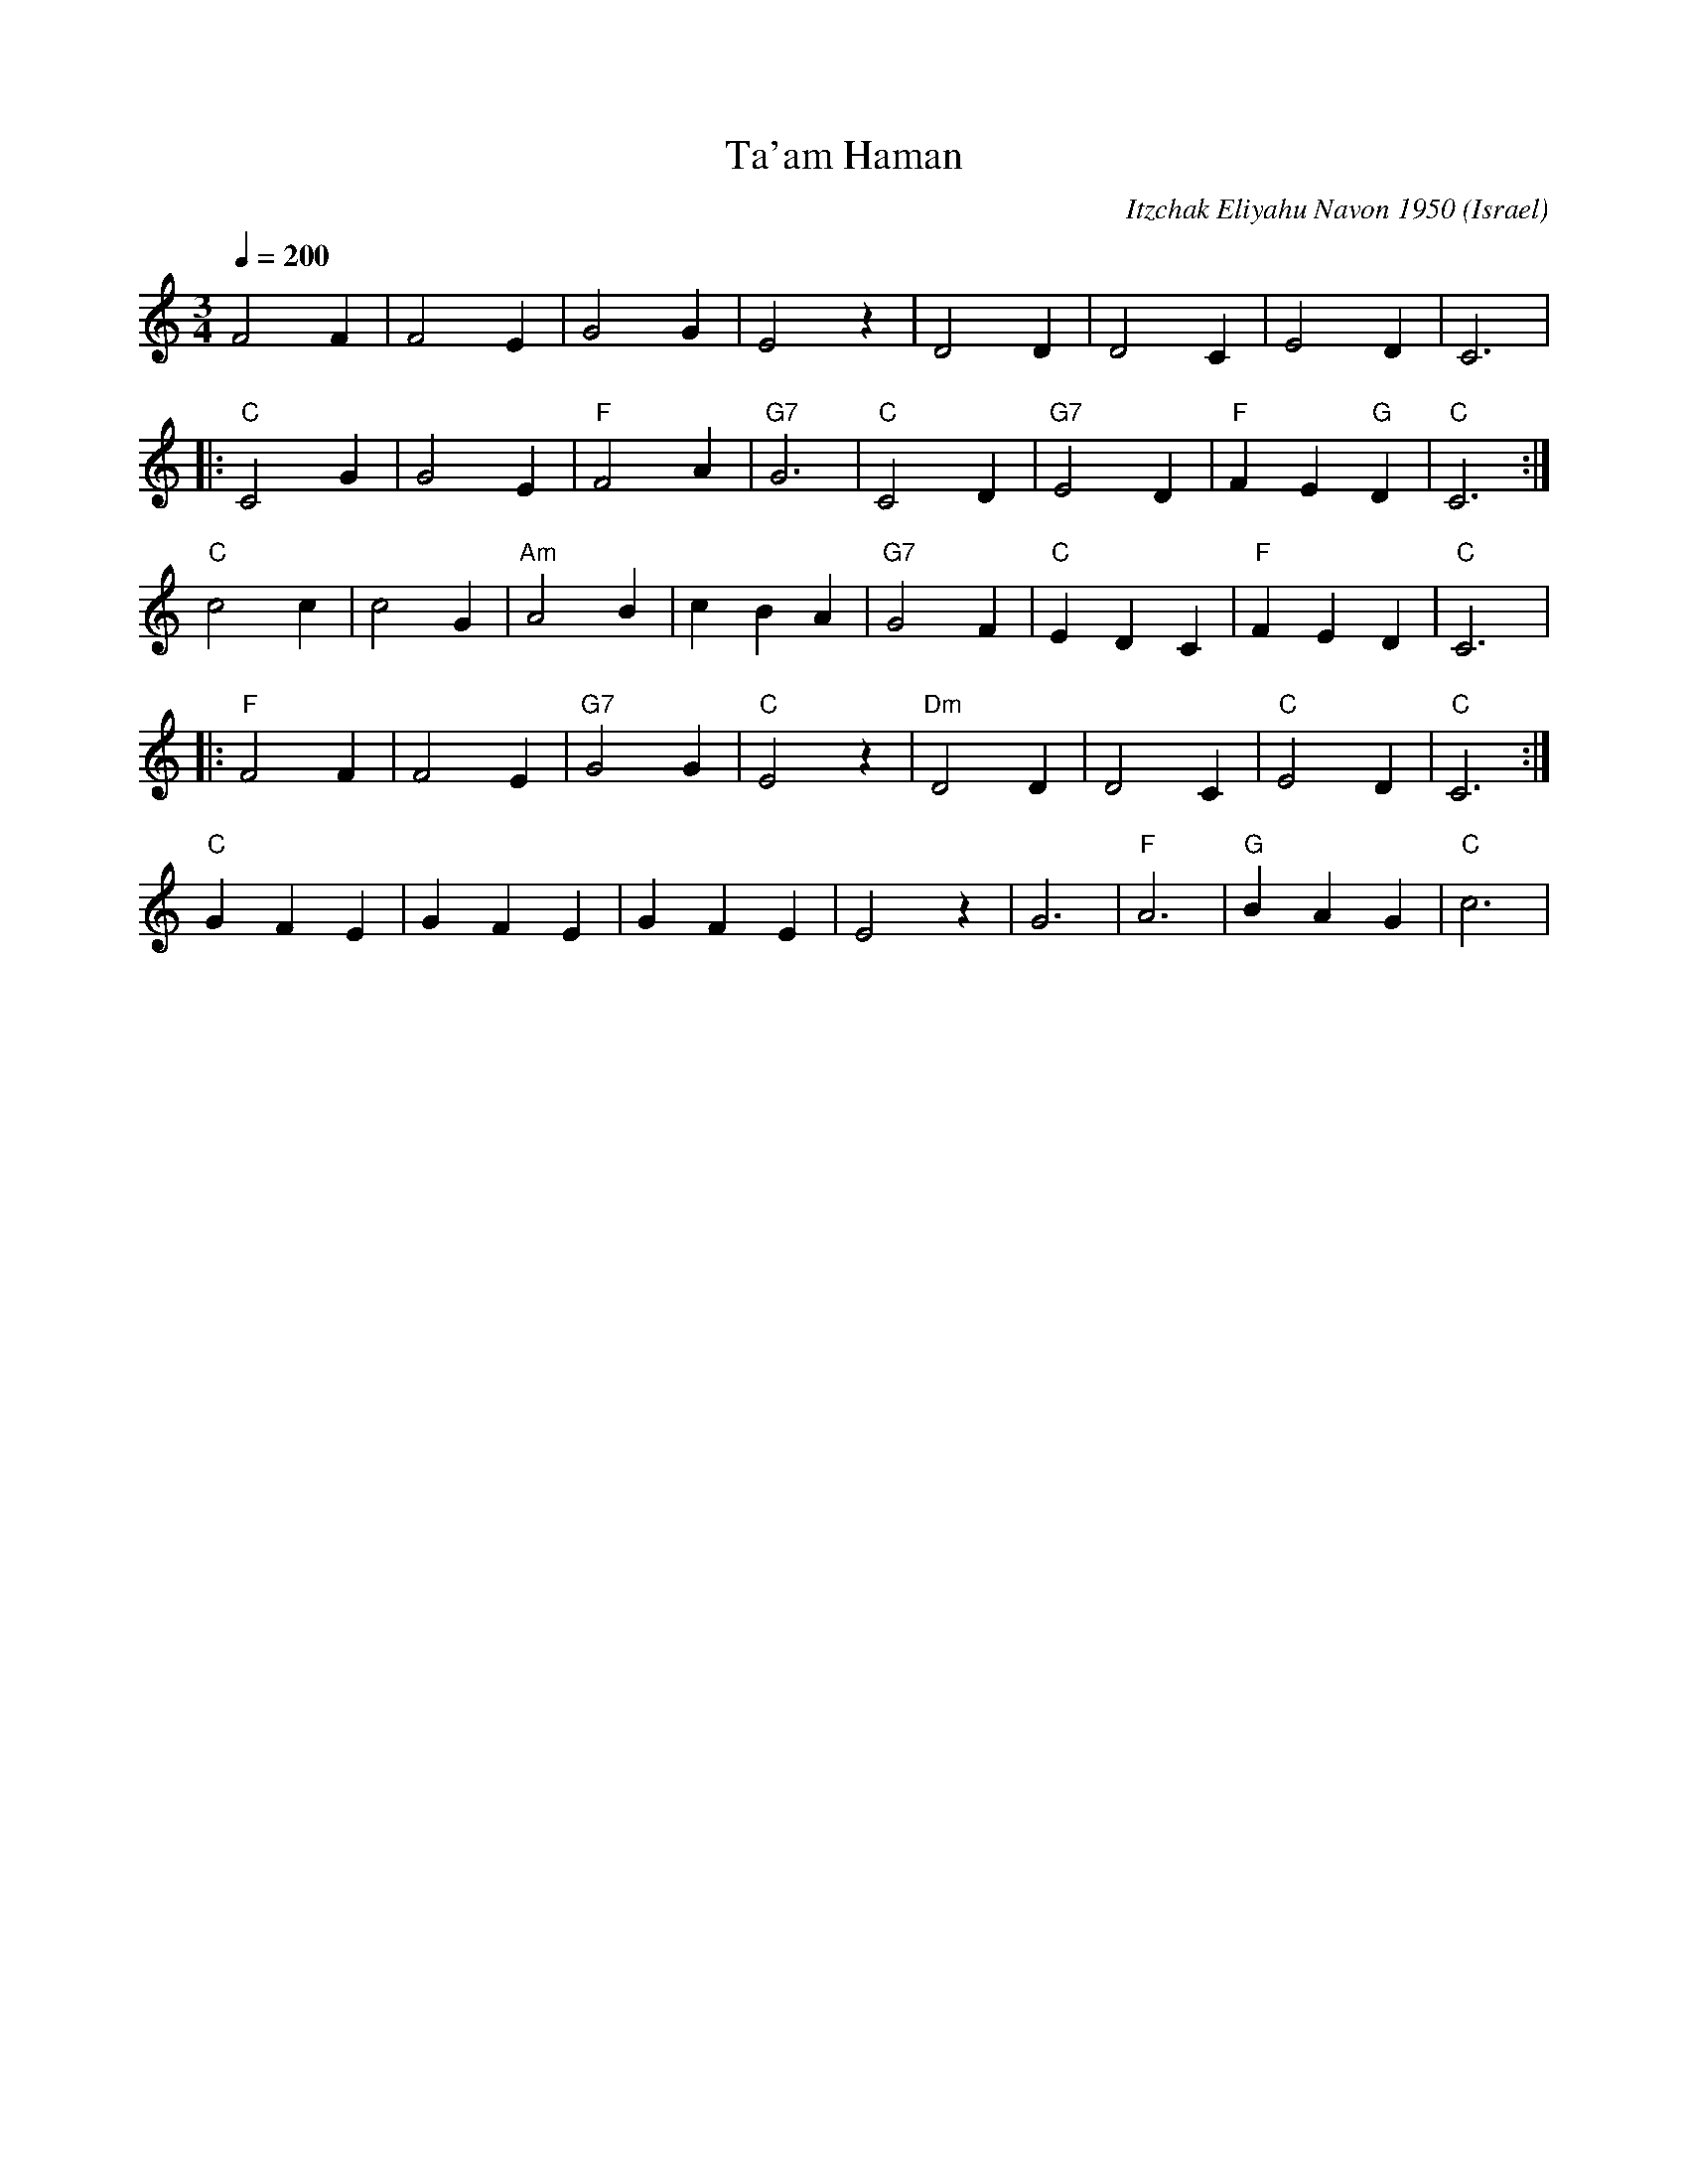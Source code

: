 X: 187
T: Ta'am Haman
C: Itzchak Eliyahu Navon 1950
O: Israel
I: Dance taught by Yo'av Ashriel
F: http://www.youtube.com/watch?v=2J8aWi0R5yo
M: 3/4
L: 1/4
Q: 1/4=200
K: C
  F2F    |F2E|G2G    |E2z   |D2D    |D2C    |E2D      |C3    |
|:"C"C2G |G2E|"F"F2A |"G7"G3|"C"C2D |"G7"E2D|"F"FE"G"D|"C"C3 :|
  "C"c2c |c2G|"Am"A2B|cBA   |"G7"G2F|"C"EDC |"F"FED   |"C"C3 |:
  "F" F2F|F2E|"G7"G2G|"C"E2z|"Dm"D2D|D2C    |"C"E2D   |"C"C3 :|
  "C"GFE |GFE|GFE    |E2z   |G3     |"F"A3  |"G"BAG   |"C"c3 |
